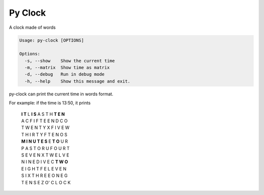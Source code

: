 Py Clock
========

A clock made of words


.. code:: bash

    Usage: py-clock [OPTIONS]

    Options:
      -s, --show    Show the current time
      -m, --matrix  Show time as matrix
      -d, --debug   Run in debug mode
      -h, --help    Show this message and exit.
      
py-clock can print the current time in words format.

For example: if the time is 13:50, it prints 
        
    | **I T** L **I S** A S T H **T E N**
    | A C F I F T E E N D C O
    | T W E N T Y X F I V E W
    | T H I R T Y F T E N O S
    | **M I N U T E S** E **T O** U R
    | P A S T O R U F O U R T
    | S E V E N X T W E L V E
    | N I N E D I V E C **T W O** 
    | E I G H T F E L E V E N
    | S I X T H R E E O N E G
    | T E N S E Z O' C L O C K